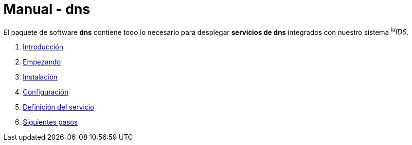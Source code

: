= Manual - dns

El paquete de software *dns* contiene todo lo necesario para desplegar *servicios de dns* integrados con nuestro sistema _^lu^IDS_.

. xref:introduction.adoc[Introducción]
. xref:getting-started.adoc[Empezando]
. xref:installation.adoc[Instalación]
. xref:configuration.adoc[Configuración]
. xref:service-definition.adoc[Definición del servicio]
. xref:next-steps.adoc[Siguientes pasos]
